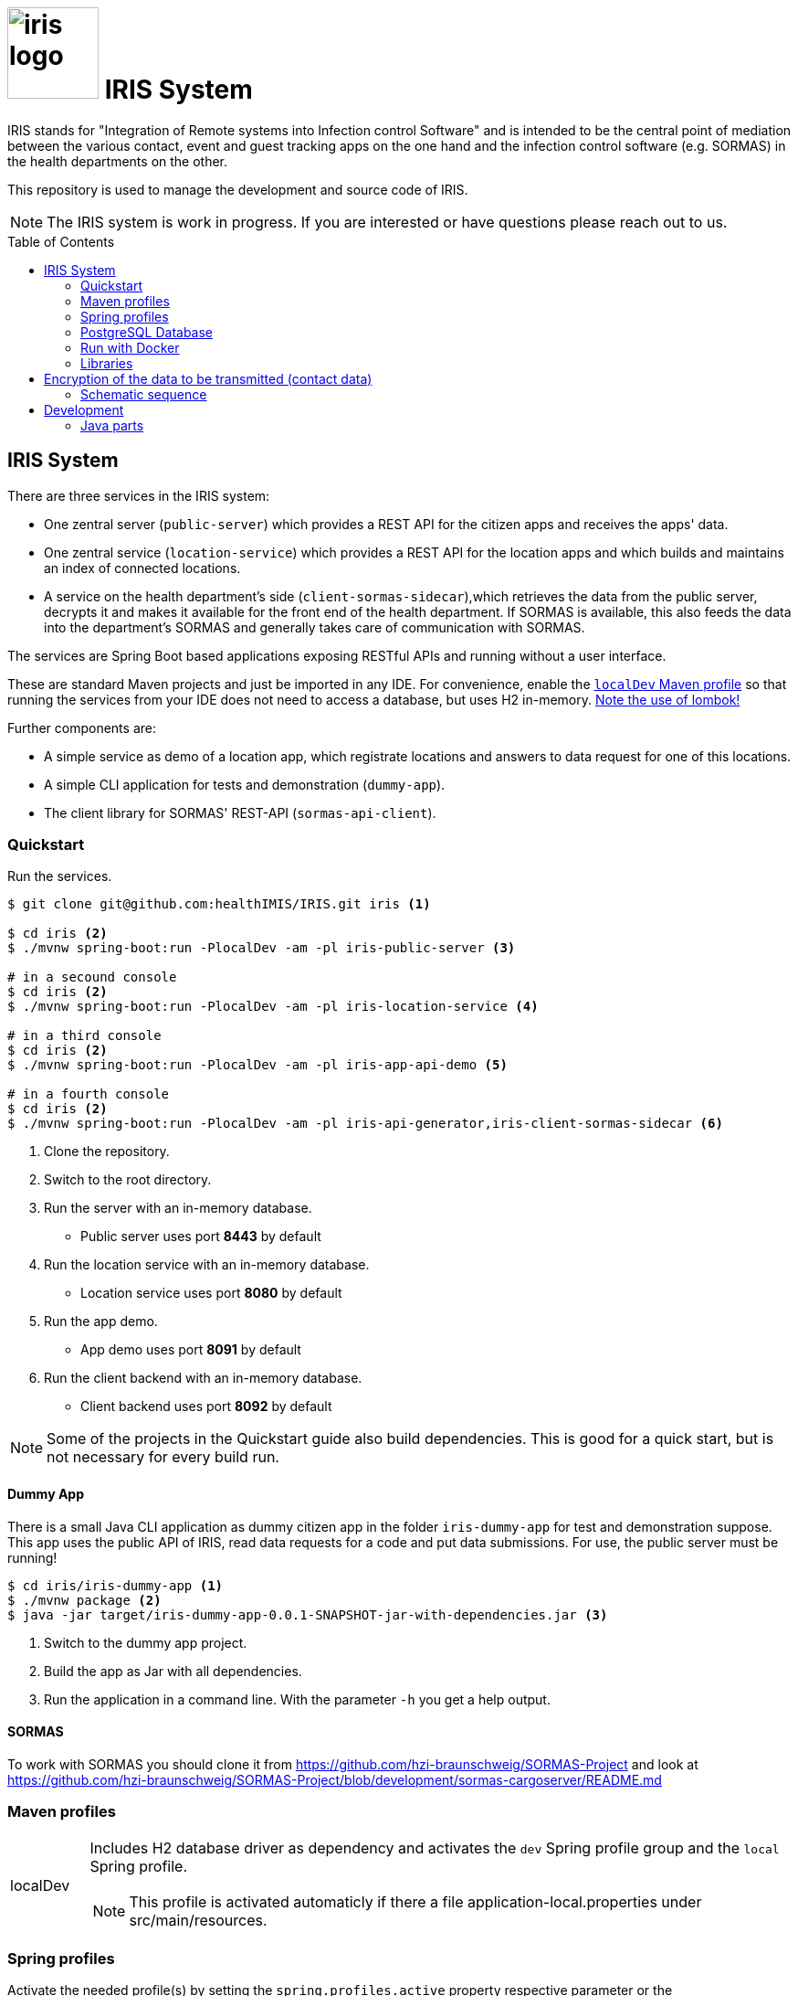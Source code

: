 :toc: macro

# image:logo/iris-logo.png[width=100] IRIS System

IRIS stands for "Integration of Remote systems into Infection control Software" and is intended to be the central point of mediation between the various contact, event and guest tracking apps on the one hand and the infection control software (e.g. SORMAS) in the health departments on the other.

This repository is used to manage the development and source code of IRIS.

NOTE: The IRIS system is work in progress. If you are interested or have questions please reach out to us.

toc::[]

////
== Concept

There is a concept written in German which describes the IRIS system: https://github.com/healthIMIS/IRIS-Concept/releases/latest[Last release of the concept]
////

== IRIS System

There are three services in the IRIS system:

- One zentral server (`public-server`) which provides a REST API for the citizen apps and receives the apps' data.
- One zentral service (`location-service`) which provides a REST API for the location apps and which builds and maintains an index of connected locations.
- A service on the health department's side (`client-sormas-sidecar`),which retrieves the data from the public server, decrypts it and makes it available for the front end of the health department. If SORMAS is available, this also feeds the data into the department's SORMAS and generally takes care of communication with SORMAS.

The services are Spring Boot based applications exposing RESTful APIs and running without a user interface.

These are standard Maven projects and just be imported in any IDE. For convenience, enable the <<localDev,`localDev` Maven profile>> so that running the services from your IDE does not need to access a database, but uses H2 in-memory. <<lombok,Note the use of lombok!>>

Further components are:

- A simple service as demo of a location app, which registrate locations and answers to data request for one of this locations.
- A simple CLI application for tests and demonstration (`dummy-app`).
- The client library for SORMAS' REST-API (`sormas-api-client`).

=== Quickstart

Run the services.

[source, bash]
----
$ git clone git@github.com:healthIMIS/IRIS.git iris <1>

$ cd iris <2>
$ ./mvnw spring-boot:run -PlocalDev -am -pl iris-public-server <3>

# in a secound console
$ cd iris <2>
$ ./mvnw spring-boot:run -PlocalDev -am -pl iris-location-service <4>

# in a third console
$ cd iris <2>
$ ./mvnw spring-boot:run -PlocalDev -am -pl iris-app-api-demo <5>

# in a fourth console
$ cd iris <2>
$ ./mvnw spring-boot:run -PlocalDev -am -pl iris-api-generator,iris-client-sormas-sidecar <6>
----
<1> Clone the repository.
<2> Switch to the root directory.
<3> Run the server with an in-memory database.
    * Public server uses port *8443* by default
<4> Run the location service with an in-memory database.
    * Location service uses port *8080* by default
<5> Run the app demo.
    * App demo uses port *8091* by default
<6> Run the client backend with an in-memory database.
    * Client backend uses port *8092* by default

NOTE: Some of the projects in the Quickstart guide also build dependencies. This is good for a quick start, but is not necessary for every build run.

==== Dummy App

There is a small Java CLI application as dummy citizen app in the folder `iris-dummy-app` for test and demonstration suppose. This app uses the public API of IRIS, read data requests for a code and put data submissions. For use, the public server must be running!

[source, bash]
----
$ cd iris/iris-dummy-app <1>
$ ./mvnw package <2>
$ java -jar target/iris-dummy-app-0.0.1-SNAPSHOT-jar-with-dependencies.jar <3>
----
<1> Switch to the dummy app project.
<2> Build the app as Jar with all dependencies.
<3> Run the application in a command line. With the parameter `-h` you get a help output.

==== SORMAS

To work with SORMAS you should clone it from https://github.com/hzi-braunschweig/SORMAS-Project and look at https://github.com/hzi-braunschweig/SORMAS-Project/blob/development/sormas-cargoserver/README.md

=== Maven profiles

[width="100%",cols="1a,9a"]
|====================
| [[localDev]] localDev | Includes H2 database driver as dependency and activates the `dev` Spring profile group and the `local` Spring profile.

NOTE: This profile is activated automaticly if there a file application-local.properties under src/main/resources.
|====================

[[profiles]]
=== Spring profiles

Activate the needed profile(s) by setting the `spring.profiles.active` property respective parameter or the `SPRING_PROFILES_ACTIVE` environment variable.

==== Profile groups

[width="100%",cols="1a,9a"]
|====================
| dev | h2_db, dev_env, local
| dev_psql | psql_compose_db, dev_env
| prod | prod_db
|====================

==== Profiles

[width="100%",cols="1a,9a"]
|====================
| local | Exclusively local profile which is not checked into the Git repository. Can be used to set special settings (e.g. work against a locally installed database). If the profile file `application-local.properties` exist, the <<localDev,Maven profile `localDev`>> is activated for easy local execution.
| h2_db | H2 in-memory database and H2 Console
    
NOTE: The <<sample_data,sample data>> are inserted at server startup.

| psql_compose_db | Configuration for the Postgres database at localhost started with the Docker-Compose: `iris/infrastructure/docker-compose.yml`
    
NOTE: The database is cleaned and the <<sample_data,sample data>> are inserted at server startup.

| prod_db | Configuration for the production database, where most settings are likely to be made via the respective environment.

| dev_env | Some additional configurations for execution during development (e.g. debug logging).

| docker | Configuration for the Docker image with Postgres database at host postgres. This is intended for use with Docker-Compose: `iris/infrastructure/docker-compose_with-servers.yml`
|====================

[[postgres]]
=== PostgreSQL Database

There is a Docker-Compose configuration (`infrastructure/docker-compose.yml`) which provides a Postgres db and a pgAdmin via Docker. 

DB:: 
    - login = postgres:postgres; 
    - hostname in Docker = postgres
    - port on host = 5433
    - databases = iris_public + iris_client
    - Docker volume = psqldata_iris

pgAdmin::
    - login = postgres@healthIMIS.de:postgres
    - port on host = 5555
    
=== Run with Docker

You can build Docker images for the services and run this with Docker.

[source, bash]
----
$ # preparation
$ cd iris/infrastructure <1>
$ cp iris-sormas.env.example iris-sormas.env <2>
$ nano iris-sormas.env <2>

$ cd .. <3>
$ ./mvnw package spring-boot:build-image -DskipTests <4>
$ docker-compose -f infrastructure/docker-compose-servers.yml up -d <5>
----
<1> Switch to the infrastructure directory of the iris workspace.
<2> Copy the example of the iris-sormas.env and edit this. Insert the username and password of the IRIS user in your SORMAS test instance.
<3> Switch back to the root directory of the IRIS workspace.
<4> Build the libraries and the images of all services.
<5> Run the Postgres db, the pgAdmin, the public server and the client service with Docker-Compose.
    * Postgres DB <<postgres,as above>>
    * Public server uses port *8443* by default

=== Libraries

The services are based on the following open source projects:

- Spring Boot 2.4
- Spring MVC
- Spring Data
- https://flywaydb.org[Flyway] – for database migration
- https://projectlombok.org[Project Lombok] – for low level code generation
- https://www.vavr.io/[Vavr] – for a better more functional programming style

[[lombok]]
IMPORTANT: Make sure you have the Lombok plugin installed in your IDE so that your code can compile correctly.

== Encryption of the data to be transmitted (contact data)

In order to be not limited in the amount of data, a hybrid encryption with symmetric encryption of the data and asymmetric encryption of the symmetric key is used for the encryption of the contact data.

1. The apps and applications get the public key of the health department as a 4096-bit RSA key from the IRIS+ server. This key is base64-encoded in the Private Enhanced Mail (PEM) format.
2. The app generates a 256-bit AES key.
3. With this key the data is encrypted (algorithm: AES).
4. The AES key must be encrypted with the public RSA key of the health department. (algorithm: RSA with Optimal Asymmetric Encryption Padding (OAEP))
5. The encrypted AES key and the encrypted content must be transmitted base64 encoded.

=== Schematic sequence

```
pubKeyEncryption = publicKeyFromPem(givenPublicKey);
contentKey = generateAESKey();

encrypted = contentKey.encrypt(content);
keyEncrypted = pubKeyEncryption.encrypt(contentKey, "RSA/NONE/OAEPWithSHA3-256AndMGF1Padding");

dataToTransport = base64Encode(encrypted);
keyToTransport = base64Encode(keyEncrypted);
```

== Development 
=== Java parts

We use *Java 11* and the following code style. 

==== Eclipse
https://github.com/iris-gateway/IRIS/tree/main/infrastructure/eclipse-code-formatter.xml[infrastructure/eclipse-code-formatter.xml] +
https://github.com/iris-gateway/IRIS/tree/main/infrastructure/eclipse.importorder[infrastructure/eclipse.importorder]

==== Import order

* static imports, wild card used from the first declaration
* `+*+` - all unmatched imports
* `java.…`
* `javax.–`
* `org.…`
* `com.…`

For non-static imports we switch to `+*+` imports after the 10th import.
For static ones we always use `+*+` ones.

==== Blank lines

Use blank lines to group pieces of code logically: variable initializations go together, followed by the method invocations that use those variables.
There's no hard rule here.
It's just nice to be able to identify different steps in the execution order.

For blocks (if clauses, methods) we start with a blank line if the subsequent code is longer than a single line:

[source, java]
----
void someLongMethod() {

  // First statement
  // Second statement
}

VS.

void someOneLineMethod() {
  // Single-line statement
}
----

Symmetric blocks usually also use a blank line on the end to clearly separate the blocks' content from the outer instruction.
Again, the single line rule applies, here, too.

[source, java]
----
if (…) {
  // Single line instruction
} else {
  // Single line instruction
}

but

if (…) {

  // Multi-line instruction
  // Multi-line instruction

} else {

  // Multi-line instruction
  // Multi-line instruction
}
----

The intermediate lines surrounding the `…} else {…` make it easier to see where the block flips.

In general, for if-else-clauses, prefer the ternary expression (`condition ? if-true : if-false`) over an if block.
That creates incentives to rather extract the statements to be executed in either and make the overall expression readable.
If the overall expression gets so long it would line break, it's nice to read if the three parts are each brought onto a single line:

[source, java]
----
Object someMethod(…) {

  return condition
    ? if-true-do-this
    : else-do-that;
}
----
